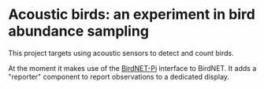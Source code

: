 * Acoustic birds: an experiment in bird abundance sampling

  This project targets using acoustic sensors to detect and count
  birds.

  At the moment it makes use of the [[https://github.com/mcguirepr89/BirdNET-Pi/wiki/Installation-Guide][BirdNET-Pi]] interface to BirdNET.
  It adds a "reporter" component to report observations to a dedicated
  display.
